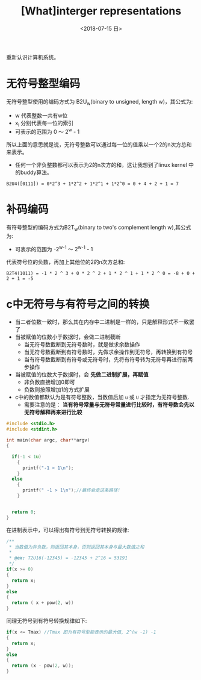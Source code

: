 #+TITLE: [What]interger representations
#+DATE: <2018-07-15 日> 
#+TAGS: CS
#+LAYOUT: post
#+CATEGORIES: book,CS:APP
#+NAME: <book_csapp_chapter_2_2.org>
#+OPTIONS: ^:nil
#+OPTIONS: ^:{}

重新认识计算机系统。
#+BEGIN_EXPORT html
<!--more-->
#+END_EXPORT
* 无符号整型编码
无符号整型使用的编码方式为 B2U_{w}(binary to unsigned, length w)，其公式为:
[[./b2uw_equation.jpg]]

- w 代表整数一共有w位
- x_{i} 分别代表每一位的索引
- 可表示的范围为 0 ～ 2^{w} - 1

所以上面的意思就是说，无符号整数可以通过每一位的值乘以一个2的n次方总和来表示。
- 任何一个非负整数都可以表示为2的n次方的和，这让我想到了linux kernel 中的buddy算法。

#+BEGIN_EXAMPLE
  B2U4([0111]) = 0*2^3 + 1*2^2 + 1*2^1 + 1*2^0 = 0 + 4 + 2 + 1 = 7
#+END_EXAMPLE
* 补码编码
有符号整型的编码方式为B2T_{w}(binary to two's complement length w),其公式为:
[[./b2tw_equation.jpg]]

- 可表示的范围为 -2^{w-1} ～ 2^{w-1} - 1

代表符号位的负数，再加上其他位的2的n次方总和:
#+BEGIN_EXAMPLE
  B2T4(1011) = -1 * 2 ^ 3 + 0 * 2 ^ 2 + 1 * 2 ^ 1 + 1 * 2 ^ 0 = -8 + 0 + 2 + 1 = -5 
#+END_EXAMPLE
* c中无符号与有符号之间的转换
- 当二者位数一致时，那么其在内存中二进制是一样的，只是解释形式不一致罢了
- 当被赋值的位数小于数据时，会做二进制截断
  + 当无符号数截断到无符号数时，就是做求余数操作
  + 当无符号数截断到有符号数时，先做求余操作到无符号，再转换到有符号
  + 当有符号数截断到有符号或无符号时，先将有符号转为无符号再进行前两步操作
- 当被赋值的位数大于数据时，会 *先做二进制扩展，再赋值*
  + 非负数直接增加0即可
  + 负数则按照增加1的方式扩展
- c中的数值都默认为是有符号整数，当数值后加 =u= 或 =U= 才指定为无符号整数.
  + 需要注意的是： *当有符号常量与无符号常量进行比较时，有符号数会先以无符号解释再来进行比较*
#+BEGIN_SRC c
  #include <stdio.h>
  #include <stdint.h>

  int main(char argc, char**argv)
  {

    if(-1 < 1u)
      {
        printf("-1 < 1\n");
      }
    else
      {
        printf(" -1 > 1\n");//最终会走这条路径!
      }


    return 0;
  }
#+END_SRC
在进制表示中，可以得出有符号到无符号转换的规律:
#+BEGIN_SRC c
  /**
   ,* 当数值为非负数，则返回其本身，否则返回其本身与最大数值之和
   ,*
   ,* @ex: T2U16(-12345) = -12345 + 2^16 = 53191
   ,*/
  if(x >= 0)
  {
    return x;
  }
  else
  {
    return ( x + pow(2, w))
  }
#+END_SRC
同理无符号到有符号转换规律如下:
#+BEGIN_SRC c
  if(x <= Tmax) //Tmax 即为有符号型能表示的最大值, 2^(w -1) -1
  {
    return x;
  }
  else
  {
    return (x - pow(2, w));
  }
#+END_SRC


